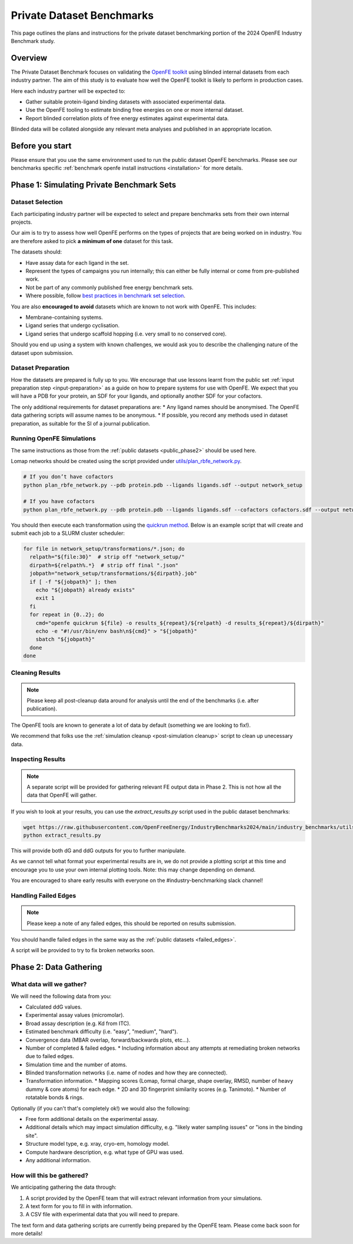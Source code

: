 .. _private_overview:

**************************
Private Dataset Benchmarks
**************************


This page outlines the plans and instructions for the private dataset benchmarking portion of the 2024 OpenFE Industry Benchmark study.


Overview
********

The Private Dataset Benchmark focuses on validating the `OpenFE toolkit <https://docs.openfree.energy/en/stable/>`_
using blinded internal datasets from each industry partner. The aim of this study is to evaluate how well the OpenFE toolkit
is likely to perform in production cases.

Here each industry partner will be expected to:

* Gather suitable protein-ligand binding datasets with associated experimental data.
* Use the OpenFE tooling to estimate binding free energies on one or more internal dataset.
* Report blinded correlation plots of free energy estimates against experimental data.

Blinded data will be collated alongside any relevant meta analyses and published in an appropriate location.


Before you start
****************


Please ensure that you use the same environment used to run the public dataset OpenFE
benchmarks. Please see our benchmarks specific :ref:`benchmark openfe install instructions <installation>`
for more details.


Phase 1: Simulating Private Benchmark Sets
******************************************

Dataset Selection
=================

Each participating industry partner will be expected to select and prepare
benchmarks sets from their own internal projects.

Our aim is to try to assess how well OpenFE performs on the types of projects
that are being worked on in industry. You are therefore asked to pick **a minimum of one**
dataset for this task.

The datasets should:

* Have assay data for each ligand in the set.
* Represent the types of campaigns you run internally; this can either be fully internal or come from pre-published work.
* Not be part of any commonly published free energy benchmark sets.
* Where possible, follow `best practices in benchmark set selection <https://livecomsjournal.org/index.php/livecoms/article/view/v4i1e1497>`_.

You are also **encouraged to avoid** datasets which are known to not work with OpenFE.
This includes:

* Membrane-containing systems.
* Ligand series that undergo cyclisation.
* Ligand series that undergo scaffold hopping (i.e. very small to no conserved core).

Should you end up using a system with known challenges, we would ask you to describe the challenging nature of the dataset upon submission.


Dataset Preparation
===================

How the datasets are prepared is fully up to you. We encourage that use lessons learnt from the
public set :ref:`input preparation step <input-preparation>` as a guide on how to prepare systems
for use with OpenFE. We expect that you will have a PDB for your protein, an SDF for your ligands,
and optionally another SDF for your cofactors.

The only additional requirements for dataset preparations are:
* Any ligand names should be anonymised. The OpenFE data gathering scripts will assume names to be anonymous.
* If possible, you record any methods used in dataset preparation, as suitable for the SI of a journal publication.


Running OpenFE Simulations
==========================

The same instructions as those from the :ref:`public datasets <public_phase2>` should be used here.

Lomap networks should be created using the script provided under
`utils/plan_rbfe_network.py <https://github.com/OpenFreeEnergy/IndustryBenchmarks2024/tree/main/industry_benchmarks/utils/plan_rbfe_network.py>`_.


.. code-block:: bash

   # If you don’t have cofactors
   python plan_rbfe_network.py --pdb protein.pdb --ligands ligands.sdf --output network_setup

   # If you have cofactors
   python plan_rbfe_network.py --pdb protein.pdb --ligands ligands.sdf --cofactors cofactors.sdf --output network_setup


You should then execute each transformation using the `quickrun method <https://docs.openfree.energy/en/latest/guide/execution/quickrun_execution.html>`_.
Below is an example script that will create and submit each job to a SLURM cluster scheduler:


.. code-block:: bash

   for file in network_setup/transformations/*.json; do
     relpath="${file:30}"  # strip off "network_setup/"
     dirpath=${relpath%.*}  # strip off final ".json"
     jobpath="network_setup/transformations/${dirpath}.job"
     if [ -f "${jobpath}" ]; then
       echo "${jobpath} already exists"
       exit 1
     fi
     for repeat in {0..2}; do
       cmd="openfe quickrun ${file} -o results_${repeat}/${relpath} -d results_${repeat}/${dirpath}"
       echo -e "#!/usr/bin/env bash\n${cmd}" > "${jobpath}"
       sbatch "${jobpath}"
     done
   done


Cleaning Results
================


.. note::
   Please keep all post-cleanup data around for analysis until the end of the benchmarks (i.e.
   after publication).


The OpenFE tools are known to generate a lot of data by default (something we are looking to fix!).

We recommend that folks use the :ref:`simulation cleanup <post-simulation cleanup>` script to clean up
unecessary data.


Inspecting Results
==================


.. note::
   A separate script will be provided for gathering relevant FE output data in Phase 2.
   This is not how all the data that OpenFE will gather.


If you wish to look at your results, you can use the `extract_results.py` script used in the
public dataset benchmarks:


.. code-block:: bash

   wget https://raw.githubusercontent.com/OpenFreeEnergy/IndustryBenchmarks2024/main/industry_benchmarks/utils/extras/extract_results.py
   python extract_results.py


This will provide both dG and ddG outputs for you to further manipulate.

As we cannot tell what format your experimental results are in, we do not provide a plotting script at this time
and encourage you to use your own internal plotting tools. Note: this may change depending on demand.


You are encouraged to share early results with everyone on the #industry-benchmarking slack channel!


Handling Failed Edges
=====================


.. note::
   Please keep a note of any failed edges, this should be reported on results submission.


You should handle failed edges in the same way as the :ref:`public datasets <failed_edges>`.

A script will be provided to try to fix broken networks soon.


Phase 2: Data Gathering
***********************

What data will we gather?
=========================

We will need the following data from you:

* Calculated ddG values.
* Experimental assay values (micromolar).
* Broad assay description (e.g. Kd from ITC).
* Estimated benchmark difficulty (i.e. "easy", "medium", "hard").
* Convergence data (MBAR overlap, forward/backwards plots, etc...).
* Number of completed & failed edges.
  * Including information about any attempts at remediating broken networks due to failed edges.
* Simulation time and the number of atoms.
* Blinded transformation networks (i.e. name of nodes and how they are connected).
* Transformation information.
  * Mapping scores (Lomap, formal charge, shape overlay, RMSD, number of heavy dummy & core atoms) for each edge.
  * 2D and 3D fingerprint similarity scores (e.g. Tanimoto).
  * Number of rotatable bonds & rings.

Optionally (if you can't that's completely ok!) we would also the following:

* Free form additional details on the experimental assay.
* Additional details which may impact simulation difficulty, e.g. "likely water sampling issues" or "ions in the binding site".
* Structure model type, e.g. xray, cryo-em, homology model.
* Compute hardware description, e.g. what type of GPU was used.
* Any additional information.

How will this be gathered?
==========================

We anticipating gathering the data through:

1. A script provided by the OpenFE team that will extract relevant information from your simulations.
2. A text form for you to fill in with information.
3. A CSV file with experimental data that you will need to prepare.


The text form and data gathering scripts are currently being prepared by the OpenFE team. Please come back soon for more details!
